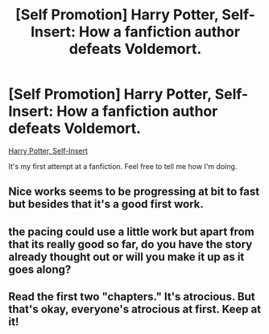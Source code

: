 #+TITLE: [Self Promotion] Harry Potter, Self-Insert: How a fanfiction author defeats Voldemort.

* [Self Promotion] Harry Potter, Self-Insert: How a fanfiction author defeats Voldemort.
:PROPERTIES:
:Author: 15_Redstones
:Score: 0
:DateUnix: 1549207601.0
:DateShort: 2019-Feb-03
:END:
[[https://www.fanfiction.net/s/13195996/][Harry Potter, Self-Insert]]

It's my first attempt at a fanfiction. Feel free to tell me how I'm doing.


** Nice works seems to be progressing at bit to fast but besides that it's a good first work.
:PROPERTIES:
:Author: Rabbitshade
:Score: 1
:DateUnix: 1549234821.0
:DateShort: 2019-Feb-04
:END:


** the pacing could use a little work but apart from that its really good so far, do you have the story already thought out or will you make it up as it goes along?
:PROPERTIES:
:Author: ravenclawpotato
:Score: 1
:DateUnix: 1549455857.0
:DateShort: 2019-Feb-06
:END:


** Read the first two "chapters." It's atrocious. But that's okay, everyone's atrocious at first. Keep at it!
:PROPERTIES:
:Author: sfinebyme
:Score: 1
:DateUnix: 1549233910.0
:DateShort: 2019-Feb-04
:END:
